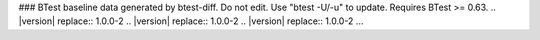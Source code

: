 ### BTest baseline data generated by btest-diff. Do not edit. Use "btest -U/-u" to update. Requires BTest >= 0.63.
.. |version| replace:: 1.0.0-2
.. |version| replace:: 1.0.0-2
.. |version| replace:: 1.0.0-2
...
